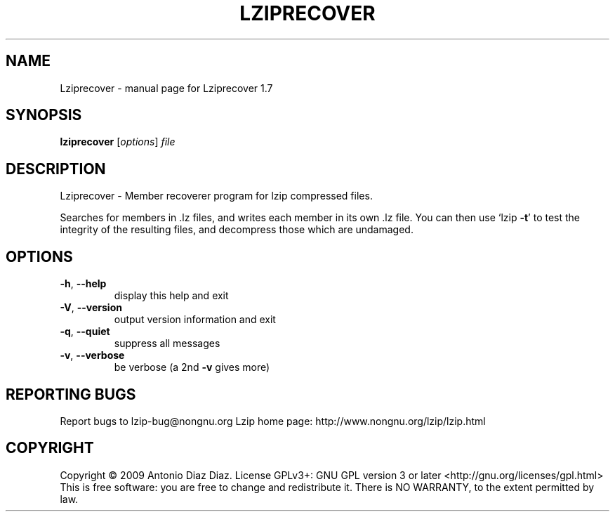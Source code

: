 .\" DO NOT MODIFY THIS FILE!  It was generated by help2man 1.36.
.TH LZIPRECOVER "1" "June 2009" "Lziprecover 1.7" "User Commands"
.SH NAME
Lziprecover \- manual page for Lziprecover 1.7
.SH SYNOPSIS
.B lziprecover
[\fIoptions\fR] \fIfile\fR
.SH DESCRIPTION
Lziprecover \- Member recoverer program for lzip compressed files.
.PP
Searches for members in .lz files, and writes each member in its own .lz
file. You can then use `lzip \fB\-t\fR' to test the integrity of the resulting
files, and decompress those which are undamaged.
.SH OPTIONS
.TP
\fB\-h\fR, \fB\-\-help\fR
display this help and exit
.TP
\fB\-V\fR, \fB\-\-version\fR
output version information and exit
.TP
\fB\-q\fR, \fB\-\-quiet\fR
suppress all messages
.TP
\fB\-v\fR, \fB\-\-verbose\fR
be verbose (a 2nd \fB\-v\fR gives more)
.SH "REPORTING BUGS"
Report bugs to lzip\-bug@nongnu.org
Lzip home page: http://www.nongnu.org/lzip/lzip.html
.SH COPYRIGHT
Copyright \(co 2009 Antonio Diaz Diaz.
License GPLv3+: GNU GPL version 3 or later <http://gnu.org/licenses/gpl.html>
.br
This is free software: you are free to change and redistribute it.
There is NO WARRANTY, to the extent permitted by law.

